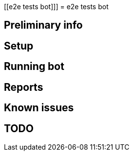 [[e2e tests bot]]]
= e2e tests bot

[[preliminary-info]]
== Preliminary info

[[setup]]
== Setup

[[running]]
== Running bot

[[Reports]]
== Reports

[[known-issues]]
== Known issues

[[TODO]]
== TODO

